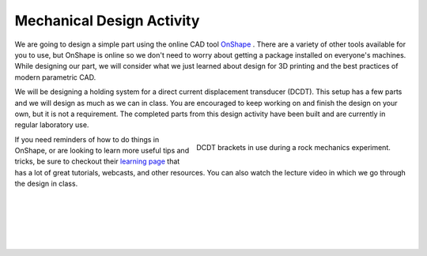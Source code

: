 .. _mechanical_design_activity:

Mechanical Design Activity
===========================

We are going to design a simple part using the online CAD tool
`OnShape <https://www.onshape.com>`_ . There are a variety of other tools
available for you to use, but OnShape is online so we don't need to worry about
getting a package installed on everyone's machines. While designing our part,
we will consider what we just learned about design for 3D printing and the
best practices of modern parametric CAD.

We will be designing a holding system for a direct current displacement
transducer (DCDT). This setup has a few parts and we will design as much as we
can in class. You are encouraged to keep working on and finish the design on
your own, but it is not a requirement. The completed parts from this design
activity have been built and are currently in regular laboratory use.

.. figure:: ./images/DCDT_setup.jpg
   :align: right
   :scale: 80%

   DCDT brackets in use during a rock mechanics experiment.

If you need reminders of how to do things in OnShape, or are looking to learn
more useful tips and tricks, be sure to checkout their
`learning page <https://www.onshape.com/learn-cad-online>`_ that has a lot of
great tutorials, webcasts, and other resources. You can also watch the lecture
video in which we go through the design in class.

|
|
|
|
|
